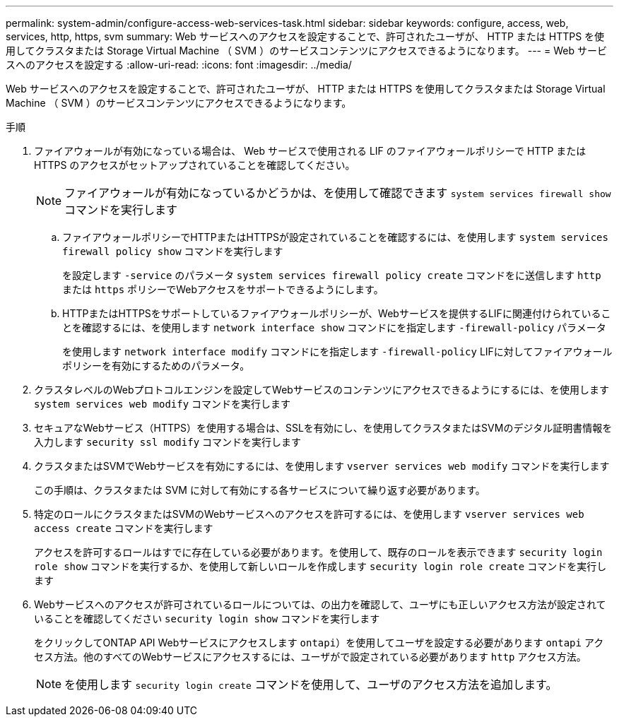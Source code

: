 ---
permalink: system-admin/configure-access-web-services-task.html 
sidebar: sidebar 
keywords: configure, access, web, services, http, https, svm 
summary: Web サービスへのアクセスを設定することで、許可されたユーザが、 HTTP または HTTPS を使用してクラスタまたは Storage Virtual Machine （ SVM ）のサービスコンテンツにアクセスできるようになります。 
---
= Web サービスへのアクセスを設定する
:allow-uri-read: 
:icons: font
:imagesdir: ../media/


[role="lead"]
Web サービスへのアクセスを設定することで、許可されたユーザが、 HTTP または HTTPS を使用してクラスタまたは Storage Virtual Machine （ SVM ）のサービスコンテンツにアクセスできるようになります。

.手順
. ファイアウォールが有効になっている場合は、 Web サービスで使用される LIF のファイアウォールポリシーで HTTP または HTTPS のアクセスがセットアップされていることを確認してください。
+
[NOTE]
====
ファイアウォールが有効になっているかどうかは、を使用して確認できます `system services firewall show` コマンドを実行します

====
+
.. ファイアウォールポリシーでHTTPまたはHTTPSが設定されていることを確認するには、を使用します `system services firewall policy show` コマンドを実行します
+
を設定します `-service` のパラメータ `system services firewall policy create` コマンドをに送信します `http` または `https` ポリシーでWebアクセスをサポートできるようにします。

.. HTTPまたはHTTPSをサポートしているファイアウォールポリシーが、Webサービスを提供するLIFに関連付けられていることを確認するには、を使用します `network interface show` コマンドにを指定します `-firewall-policy` パラメータ
+
を使用します `network interface modify` コマンドにを指定します `-firewall-policy` LIFに対してファイアウォールポリシーを有効にするためのパラメータ。



. クラスタレベルのWebプロトコルエンジンを設定してWebサービスのコンテンツにアクセスできるようにするには、を使用します `system services web modify` コマンドを実行します
. セキュアなWebサービス（HTTPS）を使用する場合は、SSLを有効にし、を使用してクラスタまたはSVMのデジタル証明書情報を入力します `security ssl modify` コマンドを実行します
. クラスタまたはSVMでWebサービスを有効にするには、を使用します `vserver services web modify` コマンドを実行します
+
この手順は、クラスタまたは SVM に対して有効にする各サービスについて繰り返す必要があります。

. 特定のロールにクラスタまたはSVMのWebサービスへのアクセスを許可するには、を使用します `vserver services web access create` コマンドを実行します
+
アクセスを許可するロールはすでに存在している必要があります。を使用して、既存のロールを表示できます `security login role show` コマンドを実行するか、を使用して新しいロールを作成します `security login role create` コマンドを実行します

. Webサービスへのアクセスが許可されているロールについては、の出力を確認して、ユーザにも正しいアクセス方法が設定されていることを確認してください `security login show` コマンドを実行します
+
をクリックしてONTAP API Webサービスにアクセスします  `ontapi`）を使用してユーザを設定する必要があります `ontapi` アクセス方法。他のすべてのWebサービスにアクセスするには、ユーザがで設定されている必要があります `http` アクセス方法。

+
[NOTE]
====
を使用します `security login create` コマンドを使用して、ユーザのアクセス方法を追加します。

====

